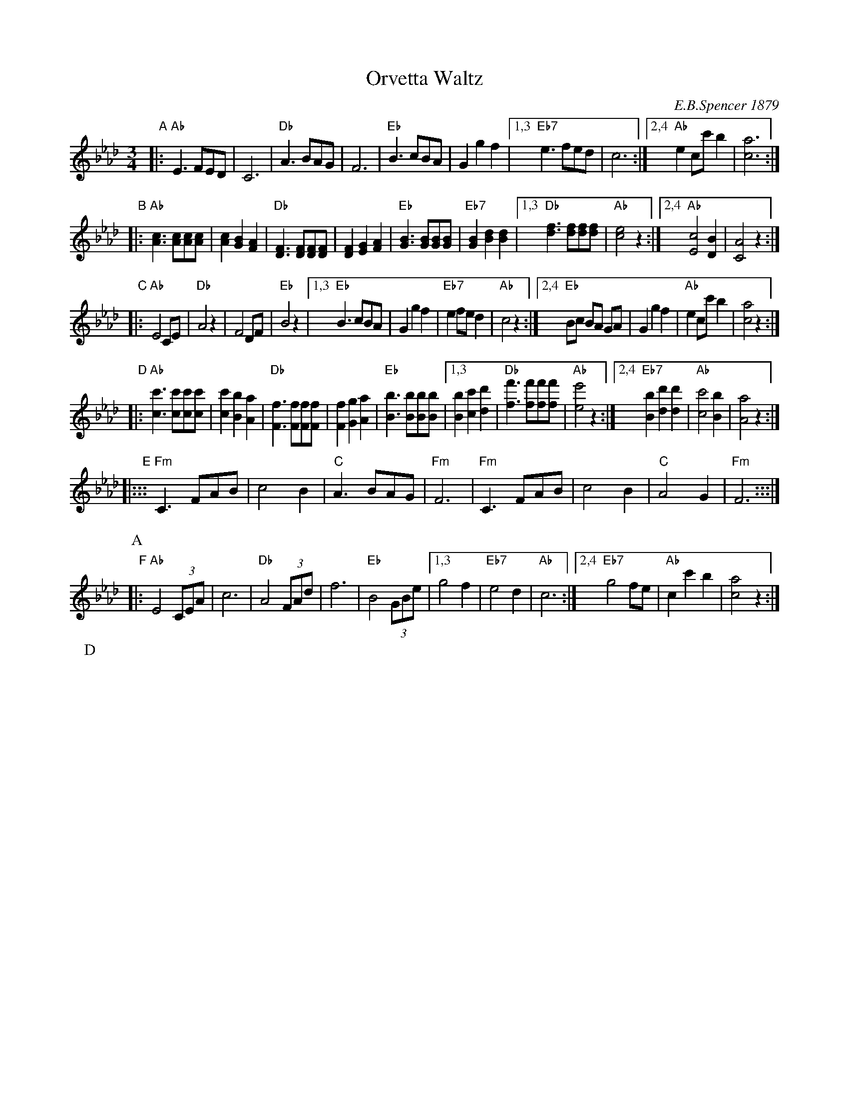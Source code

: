 X: 1
T: Orvetta Waltz
C: E.B.Spencer 1879
R: waltz
N: "Composed and Dedicated to Miss Mary E.R.Johann by E.B.Spencer"
N: Publisher: Boston: Ditson, Oliver, 1879.
Z: 2009 John Chambers <jc:trillian.mit.edu>
S: http://lcweb2.loc.gov/cgi-bin/query/S?ammem/mussm:@OR(@field(TITLE+@od1(Orvetta+waltz++))+@field(ALTTITLE+@od1(Orvetta+waltz++)))
F: http://memory.loc.gov/music/sm/sm1879/11900/11920/002.tif
N: Original in 3/8 meter, notes half this length.
M: 3/4
L: 1/8
K: Ab
"A"\
|: "Ab"E3 FED | C6 | "Db"A3 BAG | F6 \
|  "Eb"B3 cBA | G2 g2 f2 \
|1,3 "Eb7"e3 fed | c6 \
:|2,4 "Ab"e2 cc' b2 | [a6c6] :|
"B"\
|: "Ab"[c3A3] [cA][cA][cA] | [c2A2] [B2G2] [A2F2] \
|  "Db"[F3D3] [FD][FD][FD] | [F2D2] [G2E2] [A2F2] \
|  "Eb"[B3G3] [BG][BG][BG] | "Eb7"[B2G2] [d2B2] [d2B2] \
|1,3 "Db"[f3d3] [fd][fd][fd] | "Ab"[e4c4] z2 \
:|2,4 "Ab"[c4E4] [B2D2] | [A4C4] z2 :|
"C"\
|: "Ab"E4 CE | "Db"A4 z2 | F4 DF | "Eb"B4 z2 \
|1,3 "Eb"B3 cBA | G2 g2 f2 | "Eb7"e2 fe d2 | "Ab"c4 z2 \
:|2,4 "Eb"Bc BA GA | G2 g2 f2 | "Ab"e2 cc' b2 | [a4c4] z2 :|
"D"\
|: "Ab"[c3c'3] [cc'][cc'][cc'] | [c2c'2] [B2b2] [A2a2] \
|  "Db"[F3f3] [Ff][Ff][Ff] | [F2f2] [G2g2] [A2a2] \
|  "Eb"[B3b3] [Bb][Bb][Bb] \
|1,3 [B2b2] [c2c'2] [d2d'2] |  "Db"[f3f'3] [ff'][ff'][ff'] | "Ab"[e4e'4] z2 \
:|2,4 "Eb7"[B2b2] [d2d'2] [d2d'2] |  "Ab"[c4c'4] [B2b2] | [A4a4] z2 :|
"E"\
|::: "Fm"C3 FAB | c4 B2 | "C"A3  BAG | "Fm"F6 \
|    "Fm"C3 FAB | c4 B2 | "C"A4  G2 | "Fm"F6 :::|
P: A
P: B
"F"\
|: "Ab"E4 (3CEA | c6 | "Db"A4 (3FAd | f6 | "Eb"B4 (3GBe \
|1,3 g4 f2 | "Eb7"e4 d2 | "Ab"c6 \
:|2,4 "Eb7"g4 fe | "Ab"c2 c'2 b2 | [a4c4] z2 :|
P: D
